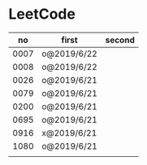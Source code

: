 * LeetCode

|   no | first       | second |
|------+-------------+--------|
| 0007 | o@2019/6/22 |        |
| 0008 | o@2019/6/22 |        |
| 0026 | o@2019/6/21 |        |
| 0079 | o@2019/6/21 |        |
| 0200 | o@2019/6/21 |        |
| 0695 | o@2019/6/21 |        |
| 0916 | x@2019/6/21 |        |
| 1080 | o@2019/6/21 |        |
|      |             |        |
